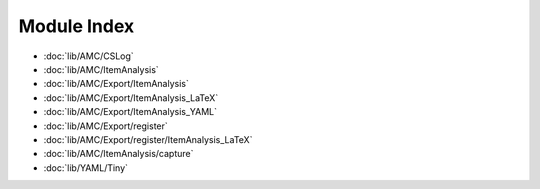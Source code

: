 Module Index
============

* :doc:`lib/AMC/CSLog`
* :doc:`lib/AMC/ItemAnalysis`
* :doc:`lib/AMC/Export/ItemAnalysis`
* :doc:`lib/AMC/Export/ItemAnalysis_LaTeX`
* :doc:`lib/AMC/Export/ItemAnalysis_YAML`
* :doc:`lib/AMC/Export/register`
* :doc:`lib/AMC/Export/register/ItemAnalysis_LaTeX`
* :doc:`lib/AMC/ItemAnalysis/capture`
* :doc:`lib/YAML/Tiny`